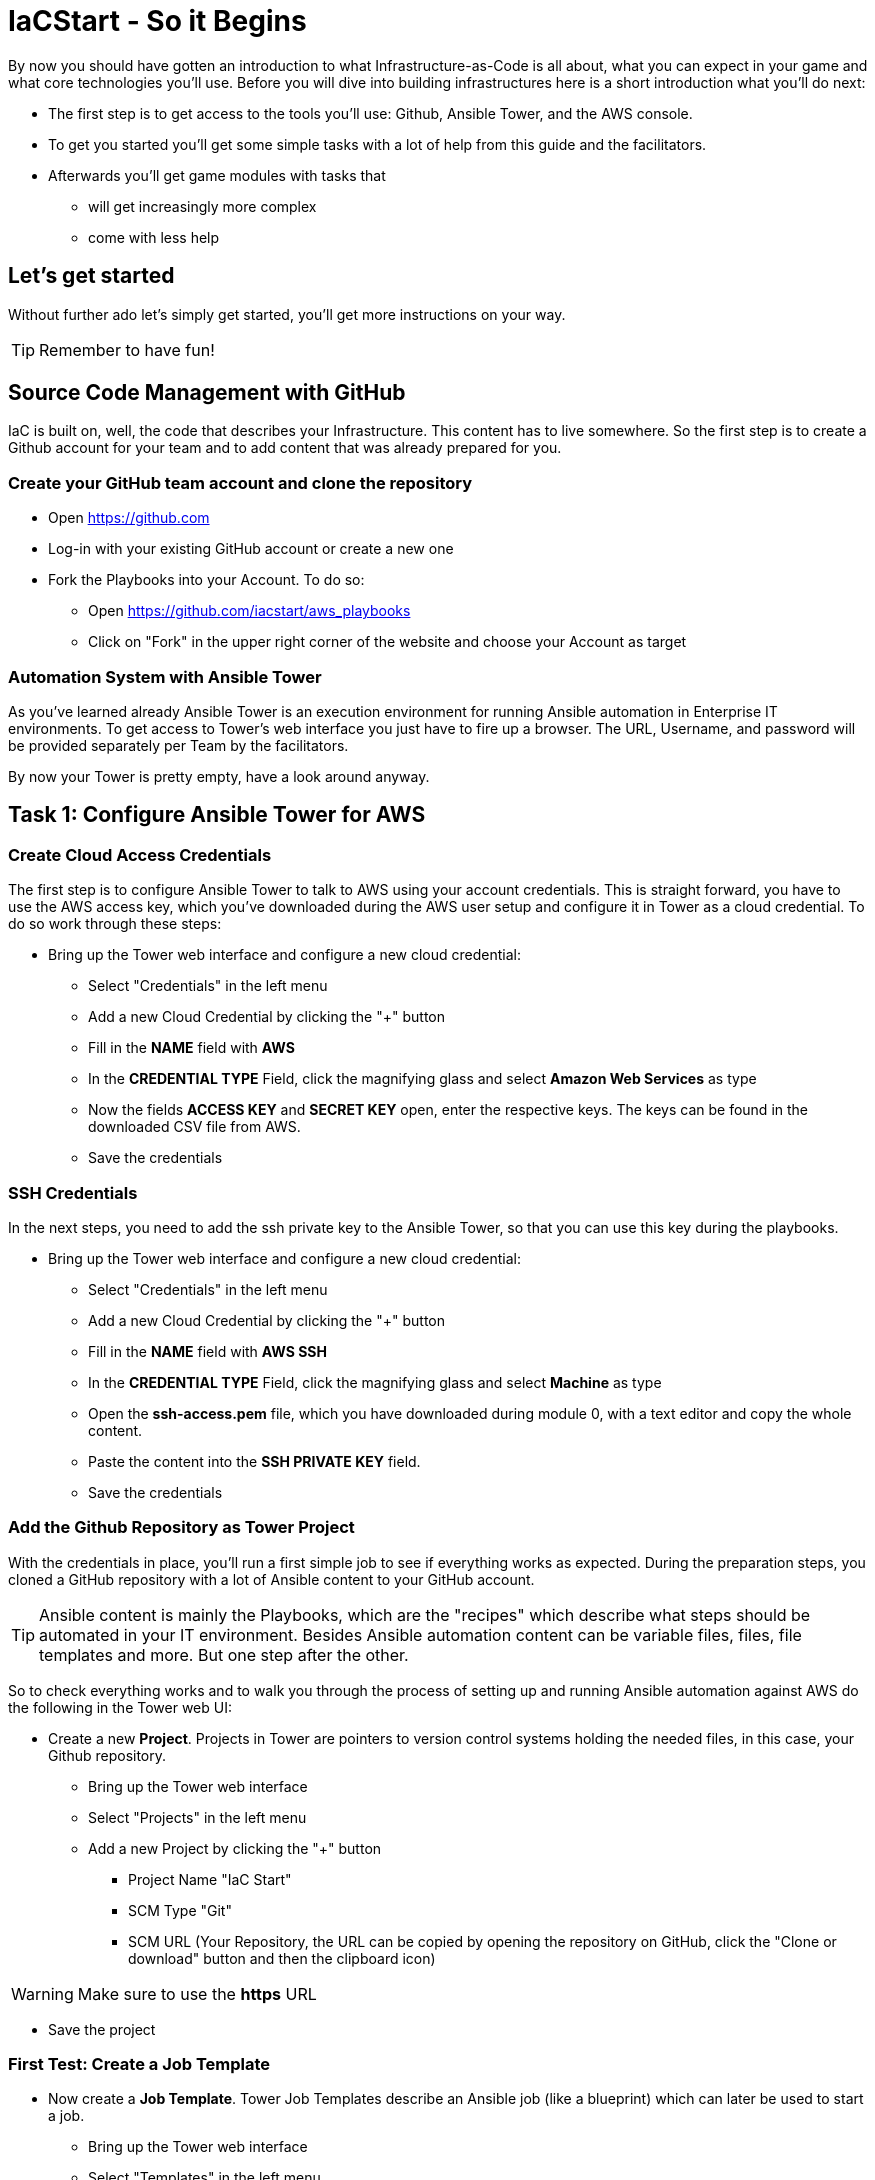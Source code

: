 :git: https://github.com/iacstart/aws_playbooks

= IaCStart - So it Begins

By now you should have gotten an introduction to what Infrastructure-as-Code is all about, what you can expect in your game and what core technologies you'll use. Before you will dive into building infrastructures here is a short introduction what you'll do next:

* The first step is to get access to the tools you'll use: Github, Ansible Tower, and the AWS console.
* To get you started you'll get some simple tasks with a lot of help from this guide and the facilitators.
* Afterwards you'll get game modules with tasks that 
** will get increasingly more complex
** come with less help

== Let's get started

Without further ado let's simply get started, you'll get more instructions on your way.

TIP: Remember to have fun!


== Source Code Management with GitHub

IaC is built on, well, the code that describes your Infrastructure. This content has to live somewhere. So the first step is to create a Github account for your team and to add content that was already prepared for you.


=== Create your GitHub team account and clone the repository

* Open https://github.com
* Log-in with your existing GitHub account or create a new one
* Fork the Playbooks into your Account. To do so:
** Open {git}
** Click on "Fork" in the upper right corner of the website and choose your Account as target

=== Automation System with Ansible Tower

As you've learned already Ansible Tower is an execution environment for running Ansible automation in Enterprise IT environments. 
To get access to Tower's web interface you just have to fire up a browser. The URL, Username, and password will be provided separately per Team by the facilitators. 

By now your Tower is pretty empty, have a look around anyway.

== Task 1: Configure Ansible Tower for AWS

=== Create Cloud Access Credentials

The first step is to configure Ansible Tower to talk to AWS using your account credentials. This is straight forward, you have to use the AWS access key, which you've downloaded during the AWS user setup and configure it in Tower as a cloud credential. 
To do so work through these steps:

* Bring up the Tower web interface and configure a new cloud credential:
** Select "Credentials" in the left menu
** Add a new Cloud Credential by clicking the "+" button
** Fill in the *NAME* field with *AWS* 
** In the *CREDENTIAL TYPE* Field, click the magnifying glass and select *Amazon Web Services* as type
** Now the fields *ACCESS KEY* and *SECRET KEY* open, enter the respective keys. The keys can be found in the downloaded CSV file from AWS. 
** Save the credentials

=== SSH Credentials

In the next steps, you need to add the ssh private key to the Ansible Tower, so that you can use this key during the playbooks.

* Bring up the Tower web interface and configure a new cloud credential:
** Select "Credentials" in the left menu
** Add a new Cloud Credential by clicking the "+" button
** Fill in the *NAME* field with *AWS SSH* 
** In the *CREDENTIAL TYPE* Field, click the magnifying glass and select *Machine* as type
** Open the *ssh-access.pem* file, which you have downloaded during module 0, with a text editor and copy the whole content.
** Paste the content into the *SSH PRIVATE KEY* field. 
** Save the credentials

=== Add the Github Repository as Tower Project

With the credentials in place, you'll run a first simple job to see if everything works as expected. During the preparation steps, you cloned a GitHub repository with a lot of Ansible content to your GitHub account.

TIP: Ansible content is mainly the Playbooks, which are the "recipes" which describe what steps should be automated in your IT environment. Besides Ansible automation content can be variable files, files, file templates and more. But one step after the other.

So to check everything works and to walk you through the process of setting up and running Ansible automation against AWS do the following in the Tower web UI:

* Create a new *Project*. Projects in Tower are pointers to version control systems holding the needed files, in this case, your Github repository.

** Bring up the Tower web interface
** Select "Projects" in the left menu
** Add a new Project by clicking the "+" button
*** Project Name "IaC Start"
*** SCM Type "Git"
*** SCM URL (Your Repository, the URL can be copied by opening the repository on GitHub, click the "Clone or download" button and then the clipboard icon)

WARNING: Make sure to use the *https* URL

** Save the project

=== First Test: Create a Job Template

* Now create a *Job Template*. Tower Job Templates describe an Ansible job (like a blueprint) which can later be used to start a job.

** Bring up the Tower web interface
** Select "Templates" in the left menu
** Add a new Job Template by clicking the "+" button and select "Job Template"
*** Name "Elastic IP"
*** Job Type "Run"
*** Inventory "Demo Inventory"
*** Project "IaC Start"
*** Playbook "allocate_eip.yml"
*** Credentials "AWS" (Type: "Amazon Web Services" )


So now you have configured Tower to run one of the Playbooks from your Github repo. Before starting it, have a look at the Playbook to get an idea of how it looks like and to get an idea of what it might do.

TIP: Ansible Playbooks always contain some headers with specifics about how to run it and then, most importantly, a list of one or more tasks. Ansible tasks use so-called modules to do the dirty work together with some parameters to specify the job.

Here is your Playbook:

----
---
- hosts: localhost
 connection: local
 gather_facts: False

 tasks:
 - name: allocate a new elastic IP without associating it to anything
 ec2_eip:
 state: present
 region: eu-central-1
 register: eip
----

It doesn't look too complicated, what do you think? All it does is to create an *EC2 Elastic IP* in your account which can be attached to instances (virtual machines) later.

=== Start the First Ansible Job

It's time now to see everything come together. In the *Job Template* view in Tower click the "Rocket" icon to run a job from the template. Have a good look at the output, in the end, it should say:

----
PLAY RECAP ******************************************** 

localhost : ok=1 changed=1 unreachable=0 failed=0 skipped=0 rescued=0 ignored=0 
----

An error would stick out to you in red, but it should be fine for now. You have created an *AWS EIP* using some textfiles in a Github repository! 

For the fun of it go to your AWS web console to make sure the EIP is there!

* Open the AWS console https://console.aws.amazon.com/
* Log-in with the provided Credentials
* Open the EC2 Console within the service menu
* Verify that you are connected to the *Europa (Frankfurt)eu-central-1* Region in the top right corner. If not, change to that region.
* Click on the "Elastic IPs" in the middle of the screen
* Write down the Public IPv4 address, which was created by the playbook before.

WARNING: Communicate the IP address together with the team name to the facilitators. aka. *MR. DNS*

== Review what you have done so far.

* You have log-in into the AWS console and created a user to work with. 
* You have created the *access key* to access the AWS API and an *ssh key pair* to login into the servers on AWS.
* You have login into the Red Hat Ansible Tower system, which will be the central system to manage and execute every automation step.
* You have stored the *access key* and *ssh key pair* within the secret store of the Ansible Tower so that the Ansible Tower can use these credentials.
* You have created your first Ansible Automation Workflow to execute an existing playbook, which will log in to AWS with your key and created an *Elastic IP* as a fixed IP for your Website.

These steps will be the foundation for the rest of the day. You will now use Ansible Tower to point to the playbook, which you will create to deploy all parts of your environment and to fix any broken part, where maybe the Chaos Monkey or his little helpers will give you some trouble.





